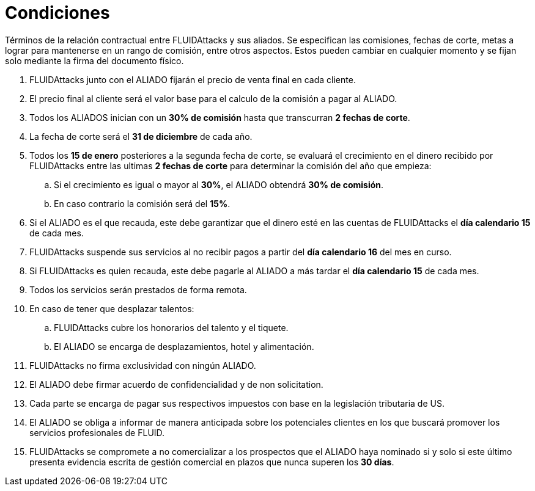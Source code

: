 :slug: aliados/condiciones/
:category: aliados
:description: Términos de la relación contractual entre FLUIDAttacks y sus aliados. Se especifican las comisiones, fechas de corte, metas a lograr para mantenerse en un rango de comisión, entre otros aspectos. Estos pueden cambiar en cualquier momento y se fijan solo mediante la firma del documento físico.
:keywords: FLUID, Aliados, Comercial, Seguridad, Ethical Hacking, Condiciones.
:translate: partners/terms/

= Condiciones

{description}

. +FLUIDAttacks+ junto con el ALIADO
fijarán el precio de venta final en cada cliente.

. El precio final al cliente será el valor base
para el calculo de la comisión a pagar al ALIADO.

. Todos los ALIADOS inician con un *30% de comisión*
hasta que transcurran *2 fechas de corte*.

. La fecha de corte será el *31 de diciembre* de cada año.

. Todos los *15 de enero* posteriores a la segunda fecha de corte,
se evaluará el crecimiento en el dinero recibido por +FLUIDAttacks+
entre las ultimas *2 fechas de corte*
para determinar la comisión del año que empieza:

.. Si el crecimiento es igual o mayor al *30%*,
el ALIADO obtendrá *30% de comisión*.

.. En caso contrario la comisión será del *15%*.

. Si el ALIADO es el que recauda,
este debe garantizar que el dinero esté en las cuentas de +FLUIDAttacks+
el *día calendario 15* de cada mes.

. +FLUIDAttacks+ suspende sus servicios al no recibir pagos
a partir del *día calendario 16* del mes en curso.

. Si +FLUIDAttacks+ es quien recauda,
este debe pagarle al ALIADO a más tardar el *día calendario 15* de cada mes.

. Todos los servicios serán prestados de forma remota.

. En caso de tener que desplazar talentos:

.. +FLUIDAttacks+ cubre los honorarios del talento y el tiquete.

.. El ALIADO se encarga de desplazamientos, hotel y alimentación.

. +FLUIDAttacks+ no firma exclusividad con ningún ALIADO.

. El ALIADO debe firmar acuerdo de confidencialidad y de +non solicitation+.

. Cada parte se encarga de pagar sus respectivos impuestos
con base en la legislación tributaria de US.

. El ALIADO se obliga a informar de manera anticipada
sobre los potenciales clientes en los que buscará promover
los servicios profesionales de FLUID.

. +FLUIDAttacks+ se compromete a no comercializar
a los prospectos que el ALIADO haya nominado
si y solo si este último presenta evidencia escrita
de gestión comercial en plazos que nunca superen los *30 días*.
